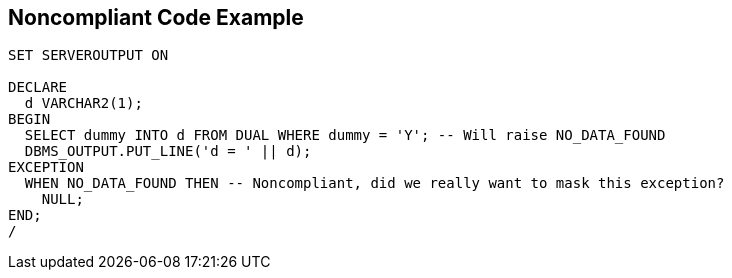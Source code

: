 == Noncompliant Code Example

----
SET SERVEROUTPUT ON

DECLARE
  d VARCHAR2(1);
BEGIN
  SELECT dummy INTO d FROM DUAL WHERE dummy = 'Y'; -- Will raise NO_DATA_FOUND
  DBMS_OUTPUT.PUT_LINE('d = ' || d);
EXCEPTION
  WHEN NO_DATA_FOUND THEN -- Noncompliant, did we really want to mask this exception?
    NULL;
END;
/
----
